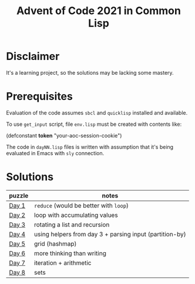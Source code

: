#+title: Advent of Code 2021 in Common Lisp

* Disclaimer

It's a learning project, so the solutions may be lacking some mastery.

* Prerequisites

Evaluation of the code assumes =sbcl= and =quicklisp= installed and available.

To use =get_input= script, file =env.lisp= must be created with contents like:

#+begin_example lisp
(defconstant *token* "your-aoc-session-cookie")
#+end_example

The code in =dayNN.lisp= files is written with assumption that it's being evaluated in Emacs with =sly= connection.

* Solutions

| puzzle | notes                                                   |
|--------+---------------------------------------------------------|
| [[https://gitlab.com/pkaznowski/aoc-2021-clisp/-/blob/master/01.lisp][Day 1]]  | =reduce= (would be better with =loop=)                      |
| [[https://gitlab.com/pkaznowski/aoc-2021-clisp/-/blob/master/02.lisp][Day 2]]  | loop with accumulating values                           |
| [[https://gitlab.com/pkaznowski/aoc-2021-clisp/-/blob/master/03.lisp][Day 3]]  | rotating a list and recursion                           |
| [[https://gitlab.com/pkaznowski/aoc-2021-clisp/-/blob/master/04.lisp][Day 4]]  | using helpers from day 3 + parsing input (partition-by) |
| [[https://gitlab.com/pkaznowski/aoc-2021-clisp/-/blob/master/05.lisp][Day 5]]  | grid (hashmap)                                          |
| [[https://gitlab.com/pkaznowski/aoc-2021-clisp/-/blob/master/06.lisp][Day 6]]  | more thinking than writing                              |
| [[https://gitlab.com/pkaznowski/aoc-2021-clisp/-/blob/master/07.lisp][Day 7]]  | iteration + arithmetic                                  |
| [[https://gitlab.com/pkaznowski/aoc-2021-clisp/-/blob/master/08.lisp][Day 8]]  | sets                                                    |
